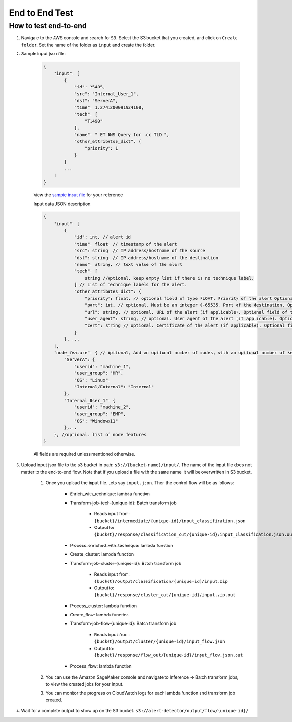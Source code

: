 End to End Test
==================================================

How to test end-to-end
--------------------------

1. Navigate to the AWS console and search for ``S3``. Select the S3 bucket
   that you created, and click on ``Create folder``. Set the name of the folder as ``input`` and create the folder.
2. Sample input json file:

    .. code-block:: JSON

        {
            "input": [
                {
                    "id": 25485,
                    "src": "Internal_User_1",
                    "dst": "ServerA",
                    "time": 1.2741200091934108,
                    "tech": [
                        "T1490"
                    ],
                    "name": " ET DNS Query for .cc TLD ",
                    "other_attributes_dict": {
                        "priority": 1
                    }
                }
                ...
            ]
        }

    View the `sample input file <https://drive.google.com/file/d/1u_59P8IfiPBIEY44j13svROjaV_WDLek/view?usp=drive_link>`__ for your reference

    Input data JSON description:

    .. code-block:: JSON
        
        {
            "input": [
                {
                    "id": int, // alert id
                    "time": float, // timestamp of the alert
                    "src": string, // IP address/hostname of the source
                    "dst": string, // IP address/hostname of the destination
                    "name": string, // text value of the alert
                    "tech": [
                        string //optional. keep empty list if there is no technique label.
                    ] // List of technique labels for the alert.
                    "other_attributes_dict": {
                        "priority": float, // optional field of type FLOAT. Priority of the alert Optional field. Only include if the value is not null. (doesnt matter if ascending or descending in importance, as long as its consistent) 
                        "port": int, // optional. Must be an integer 0-65535. Port of the destination. Optional field. Only include if the value is not null.
                        "url": string, // optional. URL of the alert (if applicable). Optional field of type STRING. Only include if the value is not null.
                        "user_agent": string, // optional. User agent of the alert (if applicable). Optional field of type STRING. Only include if the value is not null.
                        "cert": string // optional. Certificate of the alert (if applicable). Optional field of type STRING. Only include if the value is not null.
                    }
                }, ...
            ],
            "node_feature": { // Optional, Add an optional number of nodes, with an optional number of keys per node, make sure to use the same node key/id in its relevant events, feel free to add any features to every node, exclude the features that are non existent for that node
                "ServerA": {
                    "userid": "machine_1",
                    "user_group": "HR",
                    "OS": "Linux",
                    "Internal/External": "Internal"
                },
                "Internal_User_1": {
                    "userid": "machine_2",
                    "user_group": "EMP",
                    "OS": "Windows11"
                },...
            }, //optional. list of node features
        }

    All fields are required unless mentioned otherwise.

3. Upload input json file to the s3 bucket in path: ``s3://{bucket-name}/input/``. The name of the input file does not matter to the end-to-end flow. Note that if you upload a file with the same name, it will be overwritten in S3 bucket.

    1. Once you upload the input file. Lets say ``input.json``. Then the control flow will be as follows:

        -  Enrich_with_technique: lambda function
        -  Transform-job-tech-{unique-id}: Batch transform job

            -  Reads input from: ``{bucket}/intermediate/{unique-id}/input_classification.json``
            -  Output to: ``{bucket}/response/classification_out/{unique-id}/input_classification.json.out``

        -  Process_enriched_with_technique: lambda function
        -  Create_cluster: lambda function
        -  Transform-job-cluster-{unique-id}: Batch transform job

            -  Reads input from: ``{bucket}/output/classification/{unique-id}/input.zip``
            -  Output to: ``{bucket}/response/cluster_out/{unique-id}/input.zip.out``

        -  Process_cluster: lambda function
        -  Create_flow: lambda function
        -  Transform-job-flow-{unique-id}: Batch transform job

            -  Reads input from: ``{bucket}/output/cluster/{unique-id}/input_flow.json``
            -  Output to: ``{bucket}/response/flow_out/{unique-id}/input_flow.json.out``

        -  Process_flow: lambda function

    2. You can use the Amazon SageMaker console and navigate to Inference → Batch transform jobs, to view the created jobs for your input.

    3. You can monitor the progress on CloudWatch logs for each lambda function and transform job created.

4. Wait for a complete output to show up on the S3 bucket. ``s3://alert-detector/output/flow/{unique-id}/``